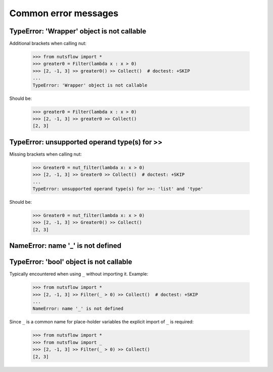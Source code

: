 Common error messages
=====================

TypeError: 'Wrapper' object is not callable
-------------------------------------------

Additional brackets when calling nut:

  >>> from nutsflow import *
  >>> greater0 = Filter(lambda x : x > 0)
  >>> [2, -1, 3] >> greater0() >> Collect()  # doctest: +SKIP
  ...
  TypeError: 'Wrapper' object is not callable
  
Should be: 

  >>> greater0 = Filter(lambda x : x > 0)
  >>> [2, -1, 3] >> greater0 >> Collect()
  [2, 3]

  
  
TypeError: unsupported operand type(s) for >>
----------------------------------------------

Missing brackets when calling nut:

  >>> Greater0 = nut_filter(lambda x: x > 0)  
  >>> [2, -1, 3] >> Greater0 >> Collect()  # doctest: +SKIP
  ...
  TypeError: unsupported operand type(s) for >>: 'list' and 'type'
  
Should be:   

  >>> Greater0 = nut_filter(lambda x: x > 0)  
  >>> [2, -1, 3] >> Greater0() >> Collect()
  [2, 3]


  

NameError: name '_' is not defined
----------------------------------------------

TypeError: 'bool' object is not callable
----------------------------------------------


Typically encountered when using ``_`` without importing it.
Example:

  >>> from nutsflow import *
  >>> [2, -1, 3] >> Filter(_ > 0) >> Collect()  # doctest: +SKIP
  ...
  NameError: name '_' is not defined
  
Since ``_`` is a common name for place-holder variables the
explicit import of ``_`` is required:

  >>> from nutsflow import *
  >>> from nutsflow import _
  >>> [2, -1, 3] >> Filter(_ > 0) >> Collect()
  [2, 3]

